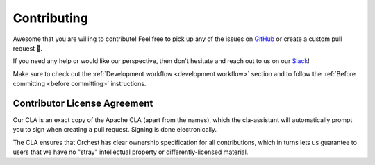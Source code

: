 Contributing
============

Awesome that you are willing to contribute! Feel free to pick up any of the issues on `GitHub
<https://github.com/orchest/orchest/issues>`_ or create a custom pull request 💪.

If you need any help or would like our perspective, then don't hesitate and reach out to us on our
`Slack <https://join.slack.com/t/orchest/shared_invite/zt-g6wooj3r-6XI8TCWJrXvUnXKdIKU_8w>`_!

Make sure to check out the :ref:`Development workflow <development workflow>` section and to follow
the :ref:`Before committing <before committing>` instructions.

Contributor License Agreement
-----------------------------

Our CLA is an exact copy of the Apache CLA (apart from the names), which the cla-assistant will
automatically prompt you to sign when creating a pull request. Signing is done electronically.

The CLA ensures that Orchest has clear ownership specification for all contributions, which in
turns lets us guarantee to users that we have no "stray" intellectual property or
differently-licensed material.
